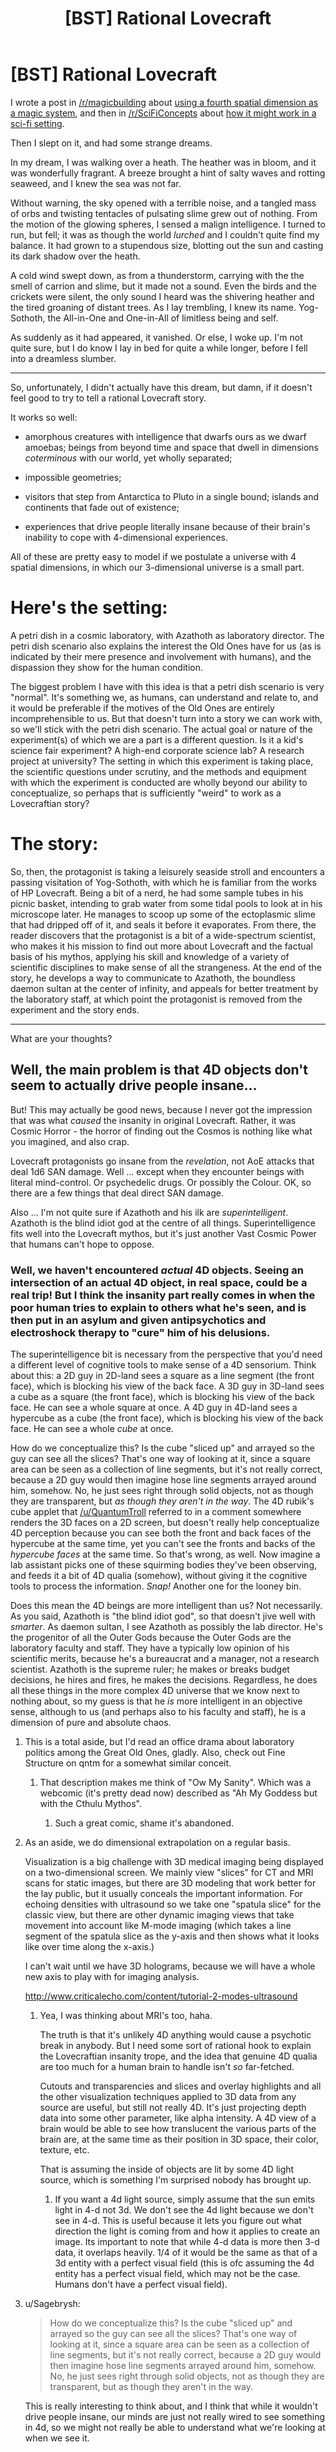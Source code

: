 #+TITLE: [BST] Rational Lovecraft

* [BST] Rational Lovecraft
:PROPERTIES:
:Author: TheWalruss
:Score: 12
:DateUnix: 1443689475.0
:DateShort: 2015-Oct-01
:FlairText: BST
:END:
I wrote a post in [[/r/magicbuilding]] about [[https://redd.it/3mt8f7][using a fourth spatial dimension as a magic system]], and then in [[/r/SciFiConcepts]] about [[https://redd.it/3mtvec][how it might work in a sci-fi setting]].

Then I slept on it, and had some strange dreams.

In my dream, I was walking over a heath. The heather was in bloom, and it was wonderfully fragrant. A breeze brought a hint of salty waves and rotting seaweed, and I knew the sea was not far.

Without warning, the sky opened with a terrible noise, and a tangled mass of orbs and twisting tentacles of pulsating slime grew out of nothing. From the motion of the glowing spheres, I sensed a malign intelligence. I turned to run, but fell; it was as though the world /lurched/ and I couldn't quite find my balance. It had grown to a stupendous size, blotting out the sun and casting its dark shadow over the heath.

A cold wind swept down, as from a thunderstorm, carrying with the the smell of carrion and slime, but it made not a sound. Even the birds and the crickets were silent, the only sound I heard was the shivering heather and the tired groaning of distant trees. As I lay trembling, I knew its name. Yog-Sothoth, the All-in-One and One-in-All of limitless being and self.

As suddenly as it had appeared, it vanished. Or else, I woke up. I'm not quite sure, but I do know I lay in bed for quite a while longer, before I fell into a dreamless slumber.

--------------

So, unfortunately, I didn't actually have this dream, but damn, if it doesn't feel good to try to tell a rational Lovecraft story.

It works so well:

- amorphous creatures with intelligence that dwarfs ours as we dwarf amoebas; beings from beyond time and space that dwell in dimensions /coterminous/ with our world, yet wholly separated;

- impossible geometries;

- visitors that step from Antarctica to Pluto in a single bound; islands and continents that fade out of existence;

- experiences that drive people literally insane because of their brain's inability to cope with 4-dimensional experiences.

All of these are pretty easy to model if we postulate a universe with 4 spatial dimensions, in which our 3-dimensional universe is a small part.

* Here's the setting:
  :PROPERTIES:
  :CUSTOM_ID: heres-the-setting
  :END:
A petri dish in a cosmic laboratory, with Azathoth as laboratory director. The petri dish scenario also explains the interest the Old Ones have for us (as is indicated by their mere presence and involvement with humans), and the dispassion they show for the human condition.

The biggest problem I have with this idea is that a petri dish scenario is very "normal". It's something we, as humans, can understand and relate to, and it would be preferable if the motives of the Old Ones are entirely incomprehensible to us. But that doesn't turn into a story we can work with, so we'll stick with the petri dish scenario. The actual goal or nature of the experiment(s) of which we are a part is a different question. Is it a kid's science fair experiment? A high-end corporate science lab? A research project at university? The setting in which this experiment is taking place, the scientific questions under scrutiny, and the methods and equipment with which the experiment is conducted are wholly beyond our ability to conceptualize, so perhaps that is sufficiently "weird" to work as a Lovecraftian story?

* The story:
  :PROPERTIES:
  :CUSTOM_ID: the-story
  :END:
So, then, the protagonist is taking a leisurely seaside stroll and encounters a passing visitation of Yog-Sothoth, with which he is familiar from the works of HP Lovecraft. Being a bit of a nerd, he had some sample tubes in his picnic basket, intending to grab water from some tidal pools to look at in his microscope later. He manages to scoop up some of the ectoplasmic slime that had dripped off of it, and seals it before it evaporates. From there, the reader discovers that the protagonist is a bit of a wide-spectrum scientist, who makes it his mission to find out more about Lovecraft and the factual basis of his mythos, applying his skill and knowledge of a variety of scientific disciplines to make sense of all the strangeness. At the end of the story, he develops a way to communicate to Azathoth, the boundless daemon sultan at the center of infinity, and appeals for better treatment by the laboratory staff, at which point the protagonist is removed from the experiment and the story ends.

--------------

What are your thoughts?


** Well, the main problem is that 4D objects don't seem to actually drive people insane...

But! This may actually be good news, because I never got the impression that was what /caused/ the insanity in original Lovecraft. Rather, it was Cosmic Horror - the horror of finding out the Cosmos is nothing like what you imagined, and also crap.

Lovecraft protagonists go insane from the /revelation/, not AoE attacks that deal 1d6 SAN damage. Well ... except when they encounter beings with literal mind-control. Or psychedelic drugs. Or possibly the Colour. OK, so there are a few things that deal direct SAN damage.

Also ... I'm not quite sure if Azathoth and his ilk are /superintelligent/. Azathoth is the blind idiot god at the centre of all things. Superintelligence fits well into the Lovecraft mythos, but it's just another Vast Cosmic Power that humans can't hope to oppose.
:PROPERTIES:
:Author: MugaSofer
:Score: 18
:DateUnix: 1443694460.0
:DateShort: 2015-Oct-01
:END:

*** Well, we haven't encountered /actual/ 4D objects. Seeing an intersection of an actual 4D object, in real space, could be a real trip! But I think the insanity part really comes in when the poor human tries to explain to others what he's seen, and is then put in an asylum and given antipsychotics and electroshock therapy to "cure" him of his delusions.

The superintelligence bit is necessary from the perspective that you'd need a different level of cognitive tools to make sense of a 4D sensorium. Think about this: a 2D guy in 2D-land sees a square as a line segment (the front face), which is blocking his view of the back face. A 3D guy in 3D-land sees a cube as a square (the front face), which is blocking his view of the back face. He can see a whole square at once. A 4D guy in 4D-land sees a hypercube as a cube (the front face), which is blocking his view of the back face. He can see a whole /cube/ at once.

How do we conceptualize this? Is the cube "sliced up" and arrayed so the guy can see all the slices? That's one way of looking at it, since a square area can be seen as a collection of line segments, but it's not really correct, because a 2D guy would then imagine hose line segments arrayed around him, somehow. No, he just sees right through solid objects, not as though they are transparent, but /as though they aren't in the way/. The 4D rubik's cube applet that [[/u/QuantumTroll]] referred to in a comment somewhere renders the 3D faces on a 2D screen, but doesn't really help conceptualize 4D perception because you can see both the front and back faces of the hypercube at the same time, yet you can't see the fronts and backs of the /hypercube faces/ at the same time. So that's wrong, as well. Now imagine a lab assistant picks one of these squirming bodies they've been observing, and feeds it a bit of 4D qualia (somehow), without giving it the cognitive tools to process the information. /Snap!/ Another one for the looney bin.

Does this mean the 4D beings are more intelligent than us? Not necessarily. As you said, Azathoth is "the blind idiot god", so that doesn't jive well with /smarter/. As daemon sultan, I see Azathoth as possibly the lab director. He's the progenitor of all the Outer Gods because the Outer Gods are the laboratory faculty and staff. They have a typically low opinion of his scientific merits, because he's a bureaucrat and a manager, not a research scientist. Azathoth is the supreme ruler; he makes or breaks budget decisions, he hires and fires, he makes the decisions. Regardless, he does all these things in the more complex 4D universe that we know next to nothing about, so my guess is that he /is/ more intelligent in an objective sense, although to us (and perhaps also to his faculty and staff), he is a dimension of pure and absolute chaos.
:PROPERTIES:
:Author: TheWalruss
:Score: 9
:DateUnix: 1443696021.0
:DateShort: 2015-Oct-01
:END:

**** This is a total aside, but I'd read an office drama about laboratory politics among the Great Old Ones, gladly. Also, check out Fine Structure on qntm for a somewhat similar conceit.
:PROPERTIES:
:Score: 9
:DateUnix: 1443711902.0
:DateShort: 2015-Oct-01
:END:

***** That description makes me think of "Ow My Sanity". Which was a webcomic (it's pretty dead now) described as "Ah My Goddess but with the Cthulu Mythos".
:PROPERTIES:
:Author: iamthelowercase
:Score: 1
:DateUnix: 1443833008.0
:DateShort: 2015-Oct-03
:END:

****** Such a great comic, shame it's abandoned.
:PROPERTIES:
:Author: Subrosian_Smithy
:Score: 1
:DateUnix: 1443912468.0
:DateShort: 2015-Oct-04
:END:


**** As an aside, we do dimensional extrapolation on a regular basis.

Visualization is a big challenge with 3D medical imaging being displayed on a two-dimensional screen. We mainly view "slices" for CT and MRI scans for static images, but there are 3D modeling that work better for the lay public, but it usually conceals the important information. For echoing densities with ultrasound so we take one "spatula slice" for the classic view, but there are other dynamic imaging views that take movement into account like M-mode imaging (which takes a line segment of the spatula slice as the y-axis and then shows what it looks like over time along the x-axis.)

I can't wait until we have 3D holograms, because we will have a whole new axis to play with for imaging analysis.

[[http://www.criticalecho.com/content/tutorial-2-modes-ultrasound]]
:PROPERTIES:
:Author: notmy2ndopinion
:Score: 4
:DateUnix: 1443736321.0
:DateShort: 2015-Oct-02
:END:

***** Yea, I was thinking about MRI's too, haha.

The truth is that it's unlikely 4D anything would cause a psychotic break in anybody. But I need some sort of rational hook to explain the Lovecraftian insanity trope, and the idea that genuine 4D qualia are too much for a human brain to handle isn't /so/ far-fetched.

Cutouts and transparencies and slices and overlay highlights and all the other visualization techniques applied to 3D data from any source are useful, but still not really 4D. It's just projecting depth data into some other parameter, like alpha intensity. A 4D view of a brain would be able to see how translucent the various parts of the brain are, at the same time as their position in 3D space, their color, texture, etc.

That is assuming the inside of objects are lit by some 4D light source, which is something I'm surprised nobody has brought up.
:PROPERTIES:
:Author: TheWalruss
:Score: 3
:DateUnix: 1443773291.0
:DateShort: 2015-Oct-02
:END:

****** If you want a 4d light source, simply assume that the sun emits light in 4-d not 3d. We don't see the 4d light because we don't see in 4-d. This is useful because it lets you figure out what direction the light is coming from and how it applies to create an image. Its important to note that while 4-d data is more then 3-d data, it overlaps heavily. 1/4 of it would be the same as that of a 3d entity with a perfect visual field (this is ofc assuming the 4d entity has a perfect visual field, which may not be the case. Humans don't have a perfect visual field).
:PROPERTIES:
:Author: Sagebrysh
:Score: 1
:DateUnix: 1443836115.0
:DateShort: 2015-Oct-03
:END:


**** u/Sagebrysh:
#+begin_quote
  How do we conceptualize this? Is the cube "sliced up" and arrayed so the guy can see all the slices? That's one way of looking at it, since a square area can be seen as a collection of line segments, but it's not really correct, because a 2D guy would then imagine hose line segments arrayed around him, somehow. No, he just sees right through solid objects, not as though they are transparent, but as though they aren't in the way.
#+end_quote

This is really interesting to think about, and I think that while it wouldn't drive people insane, our minds are just not really wired to see something in 4d, so we might not really be able to understand what we're looking at when we see it.

The first important thing to realize is that we have what ends up being a relatively narrow field of vision. There is a blind spot behind our heads that we can't see in. Other animals, with eyes on the sides of their heads, lack this blind spot and can see a complete circle around them.

So lets simplify down to a hypothetical point entity that can see in any direction in 3-d space at once. Lets say its a cube, so that when flattened out, a person could see through each face on a screen with a panel for each of the six faces. Now, to see in 4-d, we add not two, not four, but eighteen, taking us up to a total of 24 total faces. These are all /directions/ perpendicular from one another. When looking into 4d, it would be akin to looking in a direction that is normally invisible, one perpendicular to all other directions.

So with 24 screens, you could see in every direction in 4d space. You would have 12 screens that would be seeing the views created by the two 3d cubes that form the hypercube, and 12 screens created by the faces of the hypercube between the two normal 3d cubes.

Would would this look like as visual data? that's getting a bit past my ability to visualize in my head, but I think you could path out light coming in from various directions around the object I defined above, and figure out what it would be like for the object to be looking at say, a tree in a field, but you might need to bust out a notebook and pen and do some visualizations to get a really clear idea. Its a starting point. Its certainly not maddening, but its definitely more sensory input then our minds are used to receiving. We can't even see in every direction around us at once. It would take some time and thinking to be able to make sense of what you'd be seeing.

As for seeing a 4-d object, we'd see a 3d slice of it. So it would start as a dot, and grow strangely in three dimensions as it passed through a point in 3-d space, then shrink again to nothing as it passed by. It would be like, suddenly, from nowhere, a point into the air bursts into a swarm of rising tentacles and articulating limbs, all seeming to grow and vanish rapidly like a flickering stop motion picture, swelling in space like a bloating tumor, a surface of all hands, claws, and tentacles and visual points, before rapidly shrinking away again to nothingness as it finally passes by.
:PROPERTIES:
:Author: Sagebrysh
:Score: 1
:DateUnix: 1443835200.0
:DateShort: 2015-Oct-03
:END:


*** u/TimTravel:
#+begin_quote
  Well, the main problem is that 4D objects don't seem to actually drive people insane...
#+end_quote

Yeah, I never understood Lovecraft's phobia of noneuclidean space.
:PROPERTIES:
:Author: TimTravel
:Score: 4
:DateUnix: 1443730962.0
:DateShort: 2015-Oct-01
:END:

**** It's literally unimaginable, and so serves as a helpful symbol and metaphor for the unimaginable motives of ancient beings?
:PROPERTIES:
:Score: 3
:DateUnix: 1443732780.0
:DateShort: 2015-Oct-02
:END:

***** [[https://en.wikipedia.org/wiki/Non-Euclidean_geometry][IMAGINE THE UNIMAGINABLE]]
:PROPERTIES:
:Author: TimTravel
:Score: 4
:DateUnix: 1443733108.0
:DateShort: 2015-Oct-02
:END:

****** Heh. But you know what I mean.
:PROPERTIES:
:Score: 1
:DateUnix: 1443733303.0
:DateShort: 2015-Oct-02
:END:

******* I'm not sure I do. It could look trippy and be very confusing, but I don't see how it could cause more than frustration and headaches.
:PROPERTIES:
:Author: TimTravel
:Score: 1
:DateUnix: 1443733370.0
:DateShort: 2015-Oct-02
:END:

******** You're thinking too literally. He meant it as a symbol of the absolute terror within the unknown - he wasn't making a prediction about what the fourth dimension actually looked like, he was playing off of the old fears in the human psyche that make you see shapes in the shadows of trees when you huddle around a campfire at night. Only the shadows are monsters, and the flame is the world, and the night is vast and unknowable.
:PROPERTIES:
:Score: 6
:DateUnix: 1443733774.0
:DateShort: 2015-Oct-02
:END:

********* Mathematical terms are very precise and literal. Using math language figuratively always seemed iffy to me.
:PROPERTIES:
:Author: TimTravel
:Score: 1
:DateUnix: 1443798300.0
:DateShort: 2015-Oct-02
:END:

********** It's not, though! He didn't use math, he used the cultural associations and connotations of a particular set of mathematically definable terms in order to EVOKE emotion. If I say "he trembled as if some vast exponent forced itself digit by digit through sodium channels, and lit his neurons from within" I do not literally mean that an enormous exponent is shoving itself through his mind. I mean that he had just been exposed to an idea that's overturning some essential worldview he held. Why? Because exponentiation quickly creates numbers we cannot comprehend with our standard cognitive tools, and I'm associating the experience with something else.

Likewise with the non-Euclidean geometry. The specifics aren't important, for literature. What's important is that there are things which transcend our understanding of the world - they are alien, unpredictable, and horrifying.

Anything can be symbolic, in literature. Remember that. While rational fiction overlays another set of rules, it should not displace imagination, nor devalue the tools that our expectations of fiction are based on.
:PROPERTIES:
:Score: 1
:DateUnix: 1443801794.0
:DateShort: 2015-Oct-02
:END:

*********** This is starting to sound like what I call a "broken comparison".

Example: My neighbor is like the sunset: he won't return my damn lawnmower.

Actually that one is less broken than it looks because the sunset actually won't return a lawnmower but hopefully you get what I mean.
:PROPERTIES:
:Author: TimTravel
:Score: 2
:DateUnix: 1443802064.0
:DateShort: 2015-Oct-02
:END:


**** 4D space (or ℝ^{4} as mathematicians would refer to it) is very much a Euclidean space.
:PROPERTIES:
:Author: rttf
:Score: 2
:DateUnix: 1443826555.0
:DateShort: 2015-Oct-03
:END:

***** I am aware.
:PROPERTIES:
:Author: TimTravel
:Score: 1
:DateUnix: 1443889106.0
:DateShort: 2015-Oct-03
:END:


*** u/Transfuturist:
#+begin_quote
  Rather, it was Cosmic Horror - the horror of finding out the Cosmos is nothing like what you imagined, and also crap.
#+end_quote

That's funny, because I never got /that/ impression. People went crazy because of the psychic effects of the the Old Ones and Elder Gods.
:PROPERTIES:
:Author: Transfuturist
:Score: 2
:DateUnix: 1443715705.0
:DateShort: 2015-Oct-01
:END:

**** I viewed these as the same thing. You can't see the creepy stuff without having your old worldview smashed to pieces.
:PROPERTIES:
:Author: chaosmosis
:Score: 1
:DateUnix: 1443738947.0
:DateShort: 2015-Oct-02
:END:

***** Insanity does not follow from existential horror. I doubt that's what Lovecraft intended.
:PROPERTIES:
:Author: Transfuturist
:Score: 2
:DateUnix: 1443753058.0
:DateShort: 2015-Oct-02
:END:

****** I would argue that it makes sense, if the horror is extreme enough.
:PROPERTIES:
:Author: chaosmosis
:Score: 0
:DateUnix: 1443757763.0
:DateShort: 2015-Oct-02
:END:


** Sorry, but I hate the idea that they're doing a petri dish experiment. You could reasonably use that as your own personal understanding for why they're doing things, and keep it deep in the background, but from the perspective of the main characters their motives should be incomprehensible. Otherwise, you're not writing Lovecraft anymore. In my view, rational Lovecraft shouldn't be "let's figure out the secrets of the universe" but rather "let's figure out how to make decisions under extreme uncertainty".

Another personal interpretation might be that your characters are people inside a story book, and are being tortured for the amusement of the readers as well as the amusement of the Elder Gods.
:PROPERTIES:
:Author: chaosmosis
:Score: 6
:DateUnix: 1443738764.0
:DateShort: 2015-Oct-02
:END:

*** I think when writing rational fiction, it helps to have some idea what is motivating all agents in the story, and not just the protagonists. I'm not saying the reader should be /told/ about the cosmic lab, and I'm not sure a protagonist could figure it out based on the seemingly random or arbitrary actions the Old Ones take, but it helps to have a frame to guide those actions (at least to me).
:PROPERTIES:
:Author: TheWalruss
:Score: 4
:DateUnix: 1443773522.0
:DateShort: 2015-Oct-02
:END:


*** If this idea took place in the universe of "the Study of Anglo-physics" by SlateStarCodex, would it count as a simulated universe run by evil matrix lords?

[[http://slatestarcodex.com/2014/04/03/the-study-of-anglophysics/]]
:PROPERTIES:
:Author: Sailor_Vulcan
:Score: 1
:DateUnix: 1443884591.0
:DateShort: 2015-Oct-03
:END:


** What might be interesting: What happens when a culture that can access 4d space mechanically but not biologically without going insane meets a culture that can access 4d space biologically but not mechanically due to not having the tech level.

Also, imagine the universe as a 3D surface on a 4d shape, like a map is a 2d surface overlaid on a 3D object. What happens when the bacteria discover a new axis to move on, that they can use to crawl "up"?
:PROPERTIES:
:Score: 5
:DateUnix: 1443713173.0
:DateShort: 2015-Oct-01
:END:

*** Worm.
:PROPERTIES:
:Author: AmeteurOpinions
:Score: 7
:DateUnix: 1443733610.0
:DateShort: 2015-Oct-02
:END:

**** Nice. Or Fine Structure by sam.
:PROPERTIES:
:Author: notmy2ndopinion
:Score: 3
:DateUnix: 1443735768.0
:DateShort: 2015-Oct-02
:END:


** Why would this only be in four dimensions?
:PROPERTIES:
:Author: Transfuturist
:Score: 2
:DateUnix: 1443715809.0
:DateShort: 2015-Oct-01
:END:

*** You're right. I kept it to four to keep it simple, but if we're talking Elder Gods and Old Ones, there's no reason they don't exist in five or more.
:PROPERTIES:
:Author: TheWalruss
:Score: 2
:DateUnix: 1443778642.0
:DateShort: 2015-Oct-02
:END:


** I think attempting to explain /how/ the fantastic creatures and so-called Elder Gods of the Lovecraft mythos function and where they derive their power from takes away much of the enjoyment from it.

That's not to say you couldn't have a rational fic set in the setting, it'd just be about a human trying to patch together as much as knowledge as he can so that he can help save humanity in the face of such overwhelming odds. Or heck, have it from the viewpoint of a cultist for a change. If there are hostile forces at work in the world, maybe the best way to survive is to find one you can deal with and use them against the others.

I've been toying with an idea for a while now about a cultist of Shub-Niggurath who infiltrates a group of archaeologists investigating some ancient ruins, only to have the entire group transported to somewhere else. Then one of their number is revealed to be a cultist of Hastur, who panics about being in enemy territory and desperately starts a ritual designed to ensnare those around it in a certain play...
:PROPERTIES:
:Author: redrach
:Score: 3
:DateUnix: 1443736935.0
:DateShort: 2015-Oct-02
:END:

*** That idea sounds really fun, actually.

But yes, a rational fiction set in the mythos would be about a human trying to make sense of what's happening, which is what most of Lovecraft's stories were about. The difference is two-fold: the protagonist would go about his work in a more structured and reasonable way, with contemporary analytic techniques and modern technology, and the author needs a framework in which to cast the Old Ones and their bizarre powers (because the assumption is that they, too, are rational, but operate on different principles, for strange purposes, using otherwordly abilities).
:PROPERTIES:
:Author: TheWalruss
:Score: 1
:DateUnix: 1443773908.0
:DateShort: 2015-Oct-02
:END:
